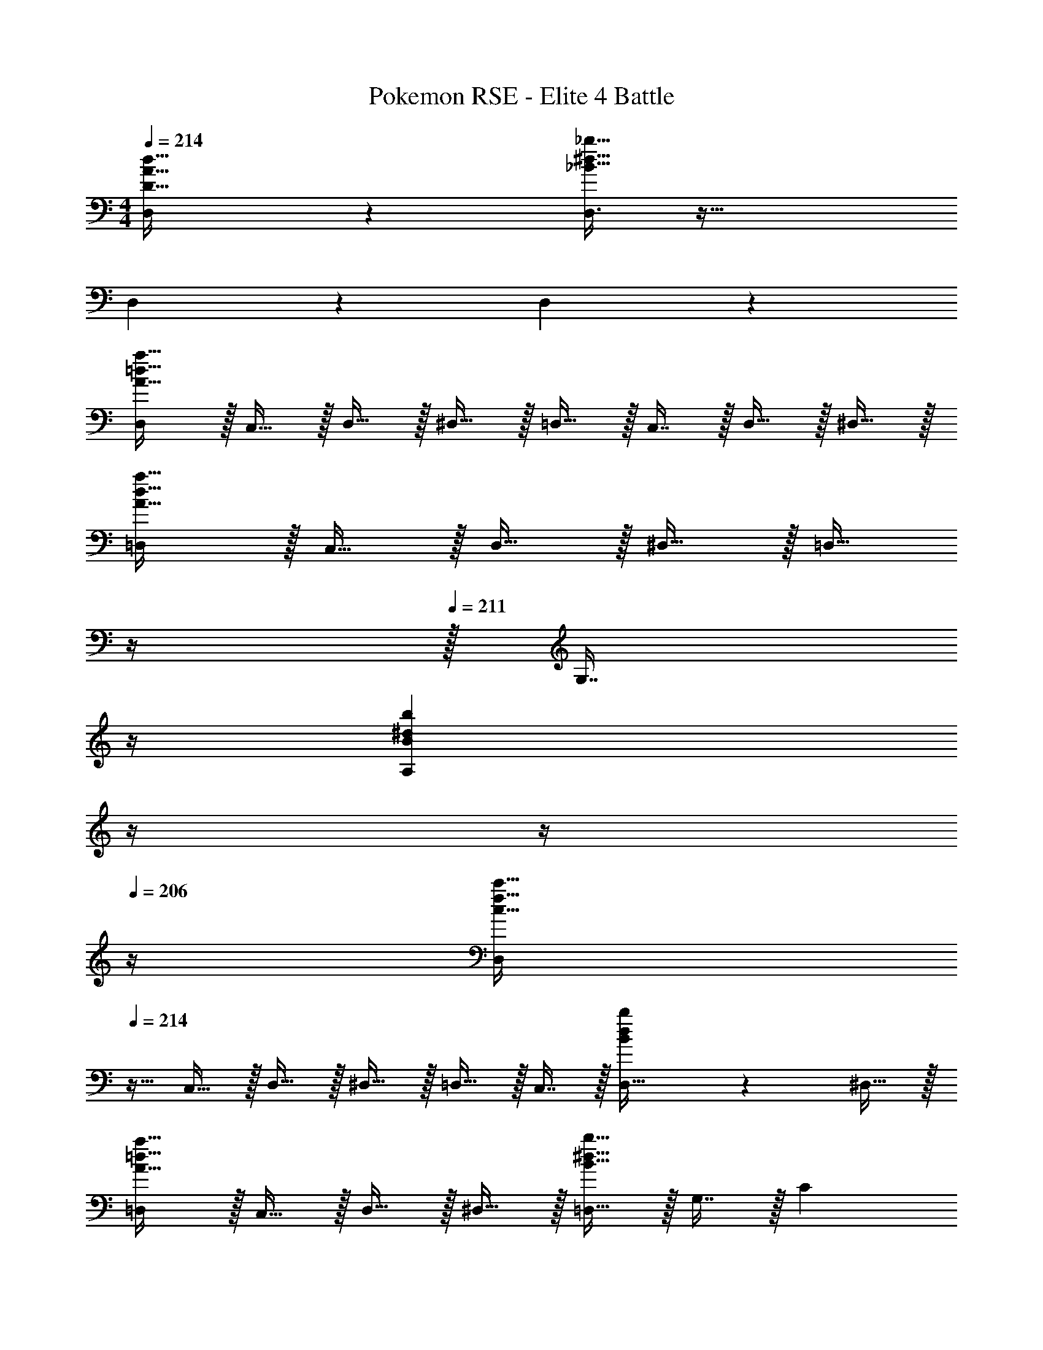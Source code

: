 X: 1
T: Pokemon RSE - Elite 4 Battle
Z: ABC Generated by Starbound Composer
L: 1/4
M: 4/4
Q: 1/4=214
K: C
[D,3/7D33/32A33/32d33/32] z359/224 [D,3/8_B191/32^d191/32_b191/32] z51/32 
D,3/7 z359/224 D,65/224 z47/28 
[D,/A33/32=d33/32a33/32] z/32 C,15/32 z/32 D,15/32 z/32 ^D,15/32 z/32 =D,15/32 z/32 C,7/16 z/32 D,15/32 z/32 ^D,15/32 z/32 
[=D,/A33/32d33/32a33/32] z/32 C,15/32 z/32 D,15/32 z/32 ^D,15/32 z/32 [z7/32=D,15/32] 
Q: 1/4=212
z/4 
Q: 1/4=211
z/32 [z7/32G,7/16] 
Q: 1/4=210
z/4 
Q: 1/4=209
[z/4B^dbA,] 
Q: 1/4=208
z/4 
Q: 1/4=207
z/4 
Q: 1/4=206
z/4 
[z/4D,/c33/32f33/32c'33/32] 
Q: 1/4=214
z9/32 C,15/32 z/32 D,15/32 z/32 ^D,15/32 z/32 =D,15/32 z/32 C,7/16 z/32 [B2/5d2/5b2/5D,15/32] z/10 ^D,15/32 z/32 
[=D,/A33/32=d33/32a33/32] z/32 C,15/32 z/32 D,15/32 z/32 ^D,15/32 z/32 [=D,15/32B63/32^d63/32b63/32] z/32 G,7/16 z/32 C 
[D,/A33/32=d33/32a33/32] z/32 C,15/32 z/32 D,15/32 z/32 ^D,15/32 z/32 =D,15/32 z/32 C,7/16 z/32 D,15/32 z/32 ^D,15/32 z/32 
[=D,/A33/32d33/32a33/32] z/32 C,15/32 z/32 D,15/32 z/32 ^D,15/32 z/32 [z7/32=D,15/32] 
Q: 1/4=212
z/4 
Q: 1/4=211
z/32 [z7/32G,7/16] 
Q: 1/4=210
z/4 
Q: 1/4=209
[z/4B^dbA,] 
Q: 1/4=208
z/4 
Q: 1/4=207
z/4 
Q: 1/4=206
z/4 
[z/4D,/c33/32f33/32c'33/32] 
Q: 1/4=214
z9/32 C,15/32 z/32 D,15/32 z/32 ^D,15/32 z/32 =D,15/32 z/32 C,7/16 z/32 [D,15/32Bdb] z/32 ^D,15/32 z/32 
[=D,/A33/32=d33/32a33/32] z/32 C,15/32 z/32 D,15/32 z/32 [^D,15/32G47/32c47/32g47/32] z/32 =D,15/32 z/32 G,7/16 z/32 [B^dbC] 
[=d15/32D,9/16] z/16 [d7/16A,151/288] z/16 [z/d83/160D,83/160] [z/A,83/160^d] [z7/32D,83/160] 
Q: 1/4=213
z/4 
Q: 1/4=212
z/32 [=d7/16A,49/96] z/32 
Q: 1/4=211
[c15/32D,15/28] z/32 
Q: 1/4=210
[z/4^d15/32A,17/32] 
Q: 1/4=209
z/4 
Q: 1/4=214
[z17/32D,9/16=d15/14] [z/A,151/288] [z/F,83/160A295/288] [z/A,83/160] [z7/32C83/160c163/160] 
Q: 1/4=213
z/4 
Q: 1/4=212
z/32 [z15/32A,49/96] 
Q: 1/4=211
[z/D,15/28G29/28] 
Q: 1/4=210
[z/4A,17/32] 
Q: 1/4=209
z/4 
Q: 1/4=214
[d15/32D,9/16] z/16 [d7/16A,151/288] z/16 [z/d83/160D,83/160] [z/A,83/160^d] [z7/32D,83/160] 
Q: 1/4=212
z/4 
Q: 1/4=211
z/32 [z7/32=d7/16A,49/96] 
Q: 1/4=210
z/4 
Q: 1/4=209
[z/4c15/32D,15/28] 
Q: 1/4=208
z/4 
Q: 1/4=207
[z/4^d15/32A,17/32] 
Q: 1/4=206
z/4 
[z/4D,9/16=d15/14] 
Q: 1/4=214
z9/32 [z/A,151/288] [z/F,83/160a295/288] [z/A,83/160] [z/C83/160d163/160] [z15/32A,49/96] [z/^D15/28b29/28] [z/C17/32] 
[z17/32D,9/16a49/32] [z/A,151/288] [z/D,83/160] [z/A,83/160d47/32] [z/D,83/160] [z15/32A,49/96] [z/D,15/28a] [z/A,17/32] 
[z17/32^D,9/16b49/32] [z/_B,151/288] [z/D,83/160] [z/B,83/160^d47/32] [z7/32D,83/160] 
Q: 1/4=213
z/4 
Q: 1/4=212
z/32 [z15/32B,49/96] 
Q: 1/4=211
[z/D,15/28b] 
Q: 1/4=210
[z/4B,17/32] 
Q: 1/4=209
z/4 
Q: 1/4=214
[z17/32F,9/16c'49/32] [z/C151/288] [z/F,83/160] [z/C83/160f47/32] [z7/32F,83/160] 
Q: 1/4=212
z/4 
Q: 1/4=211
z/32 [z7/32C49/96] 
Q: 1/4=210
z/4 
Q: 1/4=209
[z/4F,15/28c'] 
Q: 1/4=208
z/4 
Q: 1/4=207
[z/4C17/32] 
Q: 1/4=206
z/4 
[z/4F,9/16d65/32^g65/32^d'65/32] 
Q: 1/4=214
z9/32 [z/^G,151/288] [z/F,83/160] [z/D83/160] [z/F,83/160=d63/32=g63/32=d'63/32] [z15/32=G,49/96] [z/F,15/28] [z/=D17/32] 
[a/c'/C,9/16] z/32 [g15/32b15/32F,151/288] z/32 [^f15/32a15/32C,83/160] z/32 [g15/32b15/32F,83/160] z/32 [a15/32c'15/32C,83/160] z/32 [g7/16a7/16F,49/96] z/32 [f15/32c'15/32C,15/28] z/32 [e15/32^c'15/32F,17/32] z/32 
[z17/32=D,9/16f65/32d'8] [z/A,151/288] [z/D83/160] [z/D,83/160] [z7/32A,83/160a63/32] 
Q: 1/4=212
z/4 
Q: 1/4=211
z/32 [z7/32D49/96] 
Q: 1/4=210
z/4 
Q: 1/4=209
[z/4D,15/28] 
Q: 1/4=208
z/4 
Q: 1/4=207
[z/4A,17/32] 
Q: 1/4=206
z/4 
[z/4D,9/16d65/32] 
Q: 1/4=214
z9/32 [z/A,151/288] [z/D83/160] [z/D,83/160] [z/A,83/160f63/32] [z15/32D49/96] [z/D,15/28] [z/D17/32] 
[z17/32D,9/16A65/32] [z/A,151/288] [z/D83/160] [z/D,83/160] [z7/32A,83/160d63/32] 
Q: 1/4=212
z/4 
Q: 1/4=211
z/32 [z7/32D49/96] 
Q: 1/4=210
z/4 
Q: 1/4=209
[z/4D,15/28] 
Q: 1/4=208
z/4 
Q: 1/4=207
[z/4A,17/32] 
Q: 1/4=206
z/4 
[z/4D,9/16^F65/32] 
Q: 1/4=214
z9/32 [z/A,151/288] [z/D83/160] [z/D,83/160] [z/A,83/160A63/32] [z15/32D49/96] [z/D,15/28] [z/D17/32] 
[B33/32D,33/32] [z/D83/160c223/32] [z/D,83/160] [z7/32A,83/160] 
Q: 1/4=212
z/4 
Q: 1/4=211
z/32 [z7/32D49/96] 
Q: 1/4=210
z/4 
Q: 1/4=209
[z/4D,15/28] 
Q: 1/4=208
z/4 
Q: 1/4=207
[z/4A,17/32] 
Q: 1/4=206
z/4 
[z/4D,9/16] 
Q: 1/4=214
z9/32 [z/A,151/288] [z/D83/160] [z/D,83/160] [z/A,83/160] [z15/32D49/96] [z/D,15/28] [z/D17/32] 
[z17/32D,9/16A33/32] [z/A,151/288] [z/D83/160d223/32] [z/D,83/160] [z7/32A,83/160] 
Q: 1/4=212
z/4 
Q: 1/4=211
z/32 [z7/32D49/96] 
Q: 1/4=210
z/4 
Q: 1/4=209
[z/4D,15/28] 
Q: 1/4=208
z/4 
Q: 1/4=207
[z/4A,17/32] 
Q: 1/4=206
z/4 
[z/4D,9/16] 
Q: 1/4=214
z9/32 [z/A,151/288] [z/D83/160] [z/D,83/160] [z/A,83/160] [z15/32D49/96] [z/D,15/28] [z/D17/32] 
[z17/32D,9/16A33/32] [z/A,151/288] [z/D83/160^d5] [z/D,83/160] [z7/32A,83/160] 
Q: 1/4=212
z/4 
Q: 1/4=211
z/32 [z7/32D49/96] 
Q: 1/4=210
z/4 
Q: 1/4=209
[z/4D,15/28] 
Q: 1/4=208
z/4 
Q: 1/4=207
[z/4A,17/32] 
Q: 1/4=206
z/4 
[z/4D,9/16] 
Q: 1/4=214
z9/32 [z/A,151/288] [z/D83/160] [z/D,83/160] [z/A,83/160g31/32] [z15/32D49/96] [z/D,15/28g] [z/D17/32] 
[z17/32D,9/16f8] [z/A,151/288] [z/D83/160] [z/D,83/160] [z7/32A,83/160] 
Q: 1/4=212
z/4 
Q: 1/4=211
z/32 [z7/32D49/96] 
Q: 1/4=210
z/4 
Q: 1/4=209
[z/4D,15/28] 
Q: 1/4=208
z/4 
Q: 1/4=207
[z/4A,17/32] 
Q: 1/4=206
z/4 
[z/4D,9/16] 
Q: 1/4=214
z9/32 [z/A,151/288] [z/D83/160] [z/D,83/160] [z/A,83/160] [z15/32D49/96] [z/D,15/28] [z/D17/32] 
[z17/32D,9/16B33/32] [z/A,151/288] [z/D83/160g95/32=c'223/32] [z/D,83/160] [z7/32A,83/160] 
Q: 1/4=212
z/4 
Q: 1/4=211
z/32 [z7/32D49/96] 
Q: 1/4=210
z/4 
Q: 1/4=209
[z/4D,15/28] 
Q: 1/4=208
z/4 
Q: 1/4=207
[z/4A,17/32] 
Q: 1/4=206
z/4 
[z/4g/D,9/16] 
Q: 1/4=214
z9/32 [f15/32A,151/288] z/32 [e15/32D83/160] z/32 [f15/32D,83/160] z/32 [g15/32A,83/160] z/32 [a7/16D49/96] z/32 [g15/32D,15/28] z/32 [a15/32D17/32] z/32 
[z17/32D,9/16A33/32] [z/A,151/288] [z/D83/160f95/32d'223/32] [z/D,83/160] [z7/32A,83/160] 
Q: 1/4=212
z/4 
Q: 1/4=211
z/32 [z7/32D49/96] 
Q: 1/4=210
z/4 
Q: 1/4=209
[z/4D,15/28] 
Q: 1/4=208
z/4 
Q: 1/4=207
[z/4A,17/32] 
Q: 1/4=206
z/4 
[z/4a/D,9/16] 
Q: 1/4=214
z9/32 [g15/32A,151/288] z/32 [f15/32D83/160] z/32 [g15/32D,83/160] z/32 [a15/32A,83/160] z/32 [=b7/16D49/96] z/32 [a15/32D,15/28] z/32 [b15/32D17/32] z/32 
[z17/32D,9/16A33/32] [z/A,151/288] [z/D83/160g95/32^d'5] [z/D,83/160] [z7/32A,83/160] 
Q: 1/4=212
z/4 
Q: 1/4=211
z/32 [z7/32D49/96] 
Q: 1/4=210
z/4 
Q: 1/4=209
[z/4D,15/28] 
Q: 1/4=208
z/4 
Q: 1/4=207
[z/4A,17/32] 
Q: 1/4=206
z/4 
[z/4D,9/16] 
Q: 1/4=214
z9/32 [z/A,151/288] [z/D83/160] [z/D,83/160] [z/A,83/160c'31/32] [z15/32D49/96] [z/D,15/28c'] [z/D17/32] 
[z17/32D,9/16f8] [z/A,151/288] [z/D83/160] [z/D,83/160] [z7/32A,83/160] 
Q: 1/4=212
z/4 
Q: 1/4=211
z/32 [z7/32D49/96] 
Q: 1/4=210
z/4 
Q: 1/4=209
[z/4D,15/28] 
Q: 1/4=208
z/4 
Q: 1/4=207
[z/4A,17/32] 
Q: 1/4=206
z/4 
[z/4D,9/16] 
Q: 1/4=214
z9/32 [z/A,151/288] [z/D83/160] [z/D,83/160] [z/A,83/160] [z15/32D49/96] [z/D,15/28] [z/D17/32] 
[D,33/32G49/32] A,15/32 z/32 [z23/32D,F47/32] 
Q: 1/4=213
z/4 
Q: 1/4=212
z/32 D,7/16 z/32 
Q: 1/4=211
[z/EA,] 
Q: 1/4=210
z/4 
Q: 1/4=209
z/4 
Q: 1/4=214
[D,33/32F49/32] A,15/32 z/32 [z23/32D,E47/32] 
Q: 1/4=213
z/4 
Q: 1/4=212
z/32 D,7/16 z/32 
Q: 1/4=211
[z/DA,] 
Q: 1/4=210
z/4 
Q: 1/4=209
z/4 
Q: 1/4=214
[D,33/32E49/32] A,15/32 z/32 [z23/32D,D47/32] 
Q: 1/4=213
z/4 
Q: 1/4=212
z/32 D,7/16 z/32 
Q: 1/4=211
[z/^CA,] 
Q: 1/4=210
z/4 
Q: 1/4=209
z/4 
Q: 1/4=214
[D,33/32D49/32] A,15/32 z/32 [z23/32D,E47/32] 
Q: 1/4=213
z/4 
Q: 1/4=212
z/32 D,7/16 z/32 
Q: 1/4=211
[z/FA,] 
Q: 1/4=210
z/4 
Q: 1/4=209
z/4 
Q: 1/4=214
[D,33/32=B49/32g49/32] A,15/32 z/32 [z23/32D,A47/32f47/32] 
Q: 1/4=213
z/4 
Q: 1/4=212
z/32 D,7/16 z/32 
Q: 1/4=211
[z/GeA,] 
Q: 1/4=210
z/4 
Q: 1/4=209
z/4 
Q: 1/4=214
[D,33/32A49/32f49/32] A,15/32 z/32 [z23/32D,G47/32e47/32] 
Q: 1/4=213
z/4 
Q: 1/4=212
z/32 D,7/16 z/32 
Q: 1/4=211
[z/F=dA,] 
Q: 1/4=210
z/4 
Q: 1/4=209
z/4 
Q: 1/4=214
[D,33/32G49/32e49/32] A,15/32 z/32 [z23/32D,F47/32d47/32] 
Q: 1/4=213
z/4 
Q: 1/4=212
z/32 D,7/16 z/32 
Q: 1/4=211
[z/E^cA,] 
Q: 1/4=210
z/4 
Q: 1/4=209
z/4 
Q: 1/4=214
[D,33/32F49/32d49/32] A,15/32 z/32 [z23/32D,G47/32e47/32] 
Q: 1/4=213
z/4 
Q: 1/4=212
z/32 D,7/16 z/32 
Q: 1/4=211
[z/AfA,] 
Q: 1/4=210
z/4 
Q: 1/4=209
z/4 
Q: 1/4=214
[z17/32D,9/16] [=C15/32A,151/288] z/32 [E15/32D,83/160] z/32 [G15/32A,83/160] z/32 [z7/32D,83/160] 
Q: 1/4=213
z/4 
Q: 1/4=212
z/32 [E7/16A,49/96] z/32 
Q: 1/4=211
[G15/32D,15/28] z/32 
Q: 1/4=210
[z/4=c15/32A,17/32] 
Q: 1/4=209
z/4 
Q: 1/4=214
[e/D,9/16] z/32 [G15/32A,151/288] z/32 [c15/32D,83/160] z/32 [e15/32A,83/160] z/32 [z7/32g15/32D,83/160] 
Q: 1/4=213
z/4 
Q: 1/4=212
z/32 [c7/16A,49/96] z/32 
Q: 1/4=211
[e15/32D,15/28] z/32 
Q: 1/4=210
[z/4g15/32A,17/32] 
Q: 1/4=209
z/4 
Q: 1/4=214
[c'/D,9/16] z/32 [=d'15/32A,151/288] z/32 [e'15/32D,83/160] z/32 [c'15/32A,83/160] z/32 [z7/32d'15/32D,83/160] 
Q: 1/4=213
z/4 
Q: 1/4=212
z/32 [b7/16A,49/96] z/32 
Q: 1/4=211
[c'15/32D,15/28] z/32 
Q: 1/4=210
[z/4a15/32A,17/32] 
Q: 1/4=209
z/4 
Q: 1/4=214
[b/D,9/16] z/32 [g15/32A,151/288] z/32 [a15/32D,83/160] z/32 [f15/32A,83/160] z/32 [z7/32g15/32D,83/160] 
Q: 1/4=213
z/4 
Q: 1/4=212
z/32 [e7/16A,49/96] z/32 
Q: 1/4=211
[f15/32D,15/28] z/32 
Q: 1/4=210
[z/4d15/32A,17/32] 
Q: 1/4=209
z/4 
Q: 1/4=214
[z17/32D,9/16] [G,15/32A,151/288] z/32 [=B,15/32D,83/160] z/32 [D15/32A,83/160] z/32 [z7/32G15/32D,83/160] 
Q: 1/4=212
z/4 
Q: 1/4=211
z/32 [z7/32B,7/16A,49/96] 
Q: 1/4=210
z/4 
Q: 1/4=209
[z/4D15/32D,15/28] 
Q: 1/4=208
z/4 
Q: 1/4=207
[z/4G15/32A,17/32] 
Q: 1/4=206
z/4 
[z/4B/D,9/16] 
Q: 1/4=214
z9/32 [D15/32A,151/288] z/32 [G15/32D,83/160] z/32 [B15/32A,83/160] z/32 [d15/32D,83/160] z/32 [G7/16A,49/96] z/32 [B15/32D,15/28] z/32 [d15/32A,17/32] z/32 
[g/D,9/16] z/32 [a15/32A,151/288] z/32 [b15/32D,83/160] z/32 [g15/32A,83/160] z/32 [a15/32D,83/160] z/32 [f7/16A,49/96] z/32 [g15/32D,15/28] z/32 [e15/32A,17/32] z/32 
[f/D,9/16] z/32 [d15/32A,151/288] z/32 [e15/32D,83/160] z/32 [c15/32A,83/160] z/32 [d15/32D,83/160] z/32 [B7/16A,49/96] z/32 [c15/32D,15/28] z/32 [A15/32A,17/32] 
